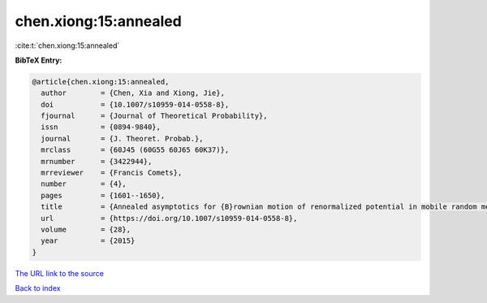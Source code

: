 chen.xiong:15:annealed
======================

:cite:t:`chen.xiong:15:annealed`

**BibTeX Entry:**

.. code-block:: bibtex

   @article{chen.xiong:15:annealed,
     author        = {Chen, Xia and Xiong, Jie},
     doi           = {10.1007/s10959-014-0558-8},
     fjournal      = {Journal of Theoretical Probability},
     issn          = {0894-9840},
     journal       = {J. Theoret. Probab.},
     mrclass       = {60J45 (60G55 60J65 60K37)},
     mrnumber      = {3422944},
     mrreviewer    = {Francis Comets},
     number        = {4},
     pages         = {1601--1650},
     title         = {Annealed asymptotics for {B}rownian motion of renormalized potential in mobile random medium},
     url           = {https://doi.org/10.1007/s10959-014-0558-8},
     volume        = {28},
     year          = {2015}
   }

`The URL link to the source <https://doi.org/10.1007/s10959-014-0558-8>`__


`Back to index <../By-Cite-Keys.html>`__
